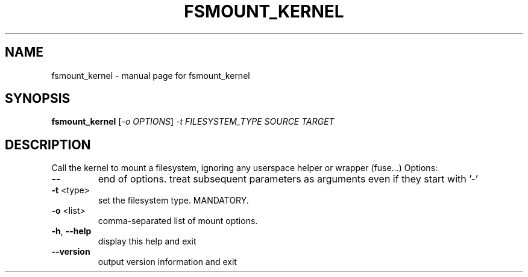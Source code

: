 .TH FSMOUNT_KERNEL "8" "" "fsmount_kernel" "System Administration Utilities"
.SH NAME
fsmount_kernel \- manual page for fsmount_kernel
.SH SYNOPSIS
.B fsmount_kernel
[\fI\,-o OPTIONS\/\fR] \fI\,-t FILESYSTEM_TYPE SOURCE TARGET\/\fR
.SH DESCRIPTION
Call the kernel to mount a filesystem,
ignoring any userspace helper or wrapper (fuse...)
Options:
.TP
\fB\-\-\fR
end of options. treat subsequent parameters as arguments
even if they start with '\-'
.TP
\fB\-t\fR <type>
set the filesystem type. MANDATORY.
.TP
\fB\-o\fR <list>
comma\-separated list of mount options.
.TP
\fB\-h\fR, \fB\-\-help\fR
display this help and exit
.TP
\fB\-\-version\fR
output version information and exit

